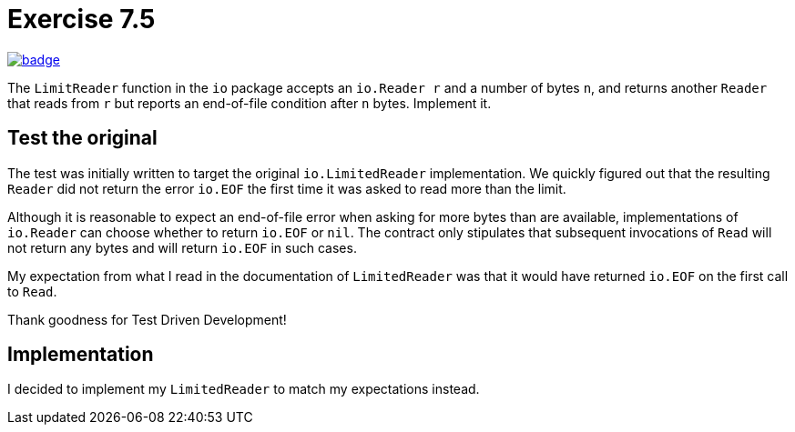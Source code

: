 = Exercise 7.5
// Refs:
:url-base: https://github.com/fenegroni/TGPL-exercise-solutions
:workflow: workflows/Exercise 7.5
:action: actions/workflows/ch7ex5.yml
:url-workflow: {url-base}/{workflow}
:url-action: {url-base}/{action}
:badge-exercise: image:{url-workflow}/badge.svg?branch=main[link={url-action}]

{badge-exercise}

The `LimitReader` function in the `io` package accepts
an `io.Reader r` and a number of bytes `n`,
and returns another `Reader` that
reads from `r` but reports an end-of-file condition after `n` bytes.
Implement it.

== Test the original

The test was initially written to target the original `io.LimitedReader` implementation.
We quickly figured out that the resulting `Reader` did not return the error `io.EOF`
the first time it was asked to read more than the limit.

Although it is reasonable to expect an end-of-file error when asking for more bytes
than are available, implementations of `io.Reader` can choose whether to return
`io.EOF` or `nil`. The contract only stipulates that subsequent invocations of `Read`
will not return any bytes and will return `io.EOF` in such cases.

My expectation from what I read in the documentation of `LimitedReader` was
that it would have returned `io.EOF` on the first call to `Read`.

Thank goodness for Test Driven Development!

== Implementation

I decided to implement my `LimitedReader` to match my expectations instead.
